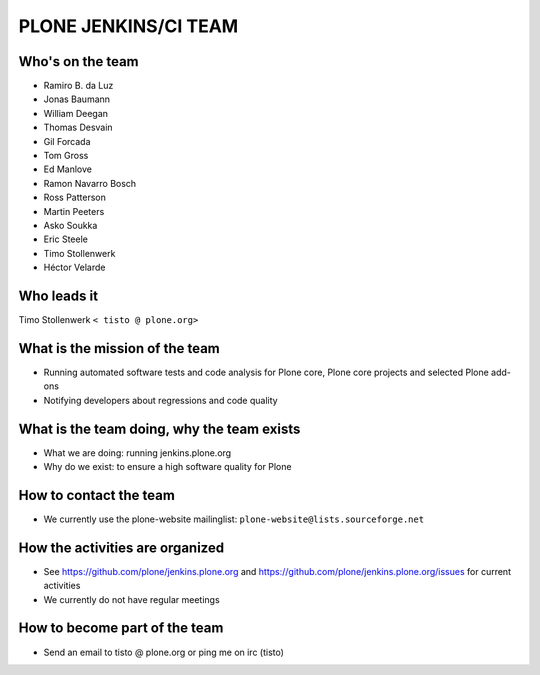.. -*- coding: utf-8 -*-

=====================
PLONE JENKINS/CI TEAM
=====================

Who's on the team
=================
* Ramiro B. da Luz
* Jonas Baumann
* William Deegan
* Thomas Desvain
* Gil Forcada
* Tom Gross
* Ed Manlove
* Ramon Navarro Bosch
* Ross Patterson
* Martin Peeters
* Asko Soukka
* Eric Steele
* Timo Stollenwerk
* Héctor Velarde

Who leads it
============
Timo Stollenwerk ``< tisto @ plone.org>``

What is the mission of the team
===============================
* Running automated software tests and code analysis for Plone core,
  Plone core projects and selected Plone add-ons
* Notifying developers about regressions and code quality

What is the team doing, why the team exists
===========================================
* What we are doing: running jenkins.plone.org
* Why do we exist: to ensure a high software quality for Plone

How to contact the team
=======================
* We currently use the plone-website mailinglist:
  ``plone-website@lists.sourceforge.net``

How the activities are organized
================================
* See https://github.com/plone/jenkins.plone.org and
  https://github.com/plone/jenkins.plone.org/issues for current activities
* We currently do not have regular meetings

How to become part of the team
==============================
* Send an email to tisto @ plone.org or ping me on irc (tisto)
